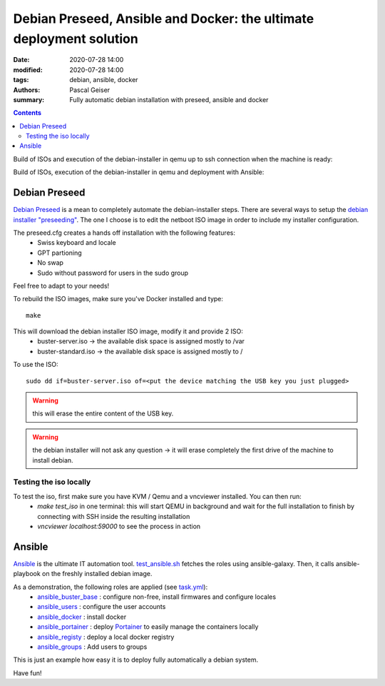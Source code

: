 Debian Preseed, Ansible and Docker: the ultimate deployment solution
####################################################################

:date: 2020-07-28 14:00
:modified: 2020-07-28 14:00
:tags: debian, ansible, docker
:authors: Pascal Geiser
:summary: Fully automatic debian installation with preseed, ansible and docker

.. contents::

Build of ISOs and execution of the debian-installer in qemu up to ssh connection when the machine is ready:

|travis-badge|

.. |travis-badge| image:: https://travis-ci.org/13pgeiser/debian_stable_preseed.svg?branch=master
              :target: https://travis-ci.org/github/13pgeiser/debian_stable_preseed

Build of ISOs, execution of the debian-installer in qemu and deployment with Ansible:

|azure-badge|

.. |azure-badge| image:: https://dev.azure.com/pascalgeiser/debian_stable_preseed/_apis/build/status/13pgeiser.debian_stable_preseed?branchName=master
              :target: https://dev.azure.com/pascalgeiser/debian_stable_preseed/_build/latest?definitionId=1&branchName=master

Debian Preseed
**************

`Debian Preseed <https://wiki.debian.org/DebianInstaller/Preseed>`__ is a mean to completely automate
the debian-installer steps.
There are several ways to setup the `debian installer "preseeding" <https://www.debian.org/releases/stable/amd64/apb.en.html>`__.
The one I choose is to edit the netboot ISO image in order to include my installer configuration.

The preseed.cfg creates a hands off installation with the following features:
 * Swiss keyboard and locale
 * GPT partioning
 * No swap
 * Sudo without password for users in the sudo group

Feel free to adapt to your needs!

To rebuild the ISO images, make sure you've Docker installed and type::

	make

This will download the debian installer ISO image, modify it and provide 2 ISO:
 * buster-server.iso -> the available disk space is assigned mostly to /var
 * buster-standard.iso -> the available disk space is assigned mostly to /

To use the ISO::

	sudo dd if=buster-server.iso of=<put the device matching the USB key you just plugged>

.. warning::

	this will erase the entire content of the USB key.

.. warning::

	the debian installer will not ask any question -> it will erase completely the first drive of the machine to install debian.


Testing the iso locally
=======================

To test the iso, first make sure you have KVM / Qemu and a vncviewer installed. You can then run:
 * *make test_iso* in one terminal: this will start QEMU in background and wait for the full installation to finish by connecting with SSH inside the resulting installation
 * *vncviewer localhost:59000* to see the process in action


.. image:: /images/debian_stable_preseed/Grub.png
    :alt: Grub menu


.. image:: /images/debian_stable_preseed/Partitioning.png
    :alt: Partitioning


.. image:: /images/debian_stable_preseed/Installing.png
    :alt: Installation


.. image:: /images/debian_stable_preseed/RunningPreseed.png
    :alt: Running Preseed

Ansible
*******

`Ansible <https://www.ansible.com/>`__ is the ultimate IT automation tool.
`test_ansible.sh <https://github.com/13pgeiser/debian_stable_preseed/blob/master/scripts/test_ansible.sh>`__ fetches
the roles using ansible-galaxy. Then, it calls ansible-playbook on the freshly installed debian image.

As a demonstration, the following roles are applied (see `task.yml <https://github.com/13pgeiser/ansible_machine_demo/blob/master/tasks/main.yml>`__):
 * `ansible_buster_base <https://github.com/13pgeiser/ansible_buster_base>`__ : configure non-free, install firmwares and configure locales
 * `ansible_users <https://github.com/13pgeiser/ansible_users>`__ : configure the user accounts
 * `ansible_docker <https://github.com/13pgeiser/ansible_docker>`__ : install docker
 * `ansible_portainer <https://github.com/13pgeiser/ansible_docker_portainer>`__ : deploy `Portainer <https://www.portainer.io/>`__ to easily manage the containers locally
 * `ansible_registy <https://github.com/13pgeiser/ansible_docker_registry>`__ : deploy a local docker registry
 * `ansible_groups <https://github.com/13pgeiser/ansible_groups>`__ : Add users to groups

This is just an example how easy it is to deploy fully automatically a debian system.

Have fun!


